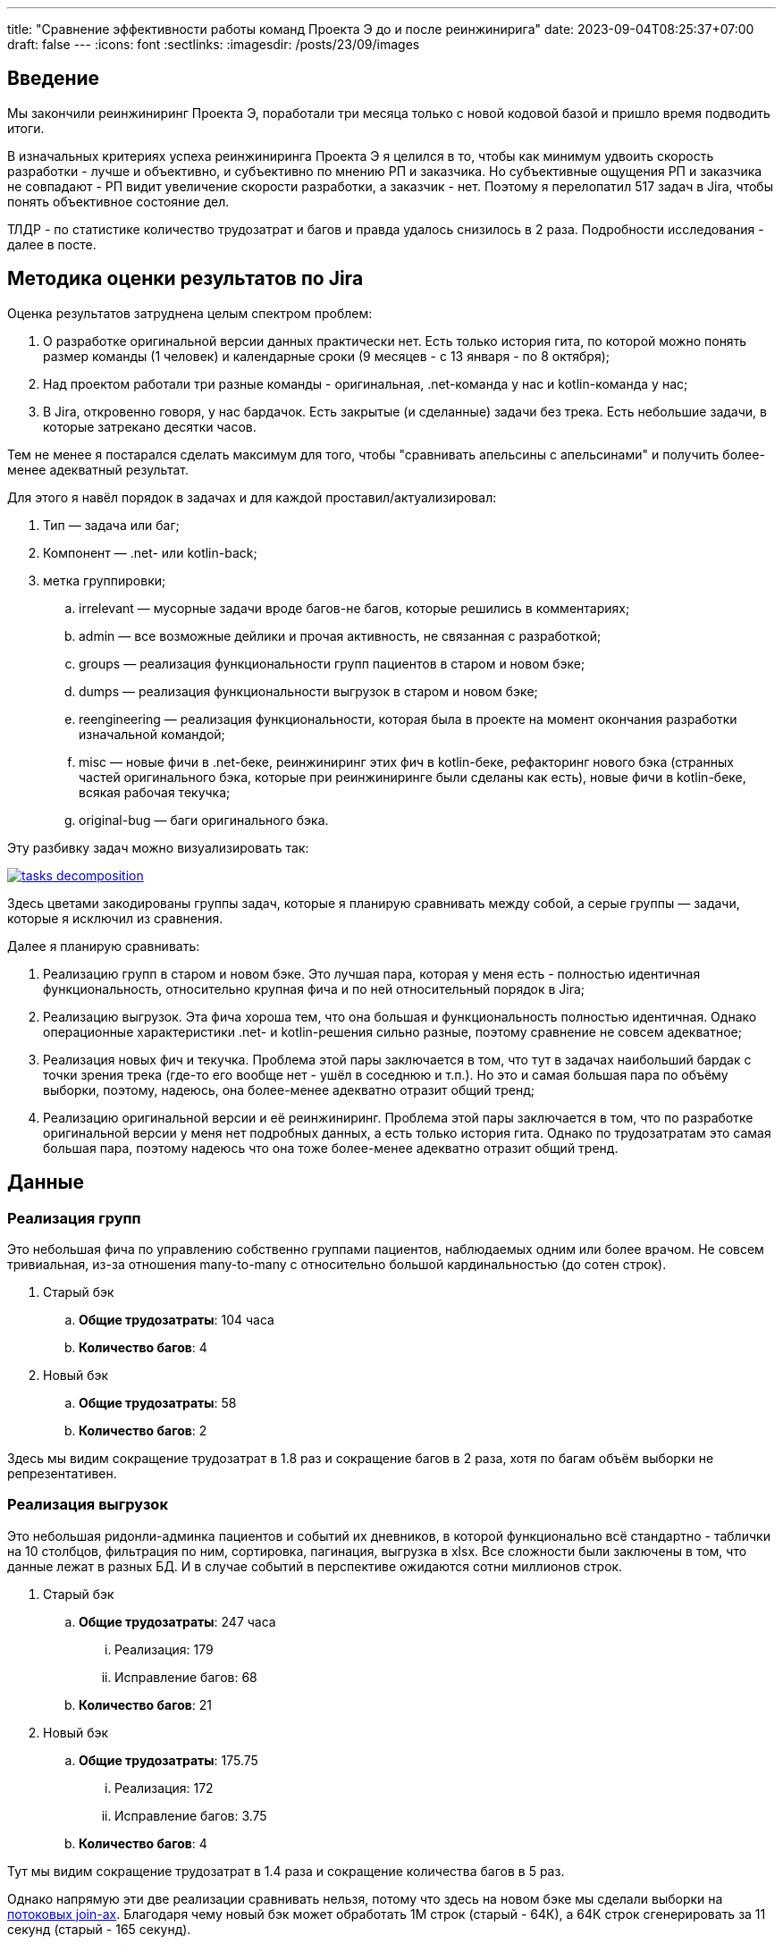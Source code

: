 ---
title: "Сравнение эффективности работы команд Проекта Э до и после реинжинирига"
date: 2023-09-04T08:25:37+07:00
draft: false
---
:icons: font
:sectlinks:
:imagesdir: /posts/23/09/images

== Введение

Мы закончили реинжиниринг Проекта Э, поработали три месяца только с новой кодовой базой и пришло время подводить итоги.

В изначальных критериях успеха реинжиниринга Проекта Э я целился в то, чтобы как минимум удвоить скорость разработки - лучше и объективно, и субъективно по мнению РП и заказчика.
Но субъективные ощущения РП и заказчика не совпадают - РП видит увеличение скорости разработки, а заказчик - нет.
Поэтому я перелопатил 517 задач в Jira, чтобы понять объективное состояние дел.

ТЛДР - по статистике количество трудозатрат и багов и правда удалось снизилось в 2 раза.
Подробности исследования - далее в посте.

== Методика оценки результатов по Jira

Оценка результатов затруднена целым спектром проблем:

. О разработке оригинальной версии данных практически нет.
  Есть только история гита, по которой можно понять размер команды (1 человек) и календарные сроки (9 месяцев - с 13 января - по 8 октября);
. Над проектом работали три разные команды - оригинальная, .net-команда у нас и kotlin-команда у нас;
. В Jira, откровенно говоря, у нас бардачок.
  Есть закрытые (и сделанные) задачи без трека.
  Есть небольшие задачи, в которые затрекано десятки часов.

Тем не менее я постарался сделать максимум для того, чтобы "сравнивать апельсины с апельсинами" и получить более-менее адекватный результат.

Для этого я навёл порядок в задачах и для каждой проставил/актуализировал:

. Тип — задача или баг;
. Компонент — .net- или kotlin-back;
. метка группировки;
.. irrelevant — мусорные задачи вроде багов-не багов, которые решились в комментариях;
.. admin — все возможные дейлики и прочая активность, не связанная с разработкой;
.. groups — реализация функциональности групп пациентов в старом и новом бэке;
.. dumps — реализация функциональности выгрузок в старом и новом бэке;
.. reengineering — реализация функциональности, которая была в проекте на момент окончания разработки изначальной командой;
.. misc — новые фичи в .net-беке, реинжиниринг этих фич в kotlin-беке, рефакторинг нового бэка (странных частей оригинального бэка, которые при реинжиниринге были сделаны как есть), новые фичи в kotlin-беке, всякая рабочая текучка;
.. original-bug — баги оригинального бэка.

Эту разбивку задач можно визуализировать так:

image::tasks-decomposition.jpg[link={imagesdir}/tasks-decomposition.jpg]

Здесь цветами закодированы группы задач, которые я планирую сравнивать между собой, а серые группы — задачи, которые я исключил из сравнения.

Далее я планирую сравнивать:

. Реализацию групп в старом и новом бэке.
  Это лучшая пара, которая у меня есть - полностью идентичная функциональность, относительно крупная фича и по ней относительный порядок в Jira;
. Реализацию выгрузок.
  Эта фича хороша тем, что она большая и функциональность полностью идентичная.
  Однако операционные характеристики .net- и kotlin-решения сильно разные, поэтому сравнение не совсем адекватное;
. Реализация новых фич и текучка.
  Проблема этой пары заключается в том, что тут в задачах наибольший бардак с точки зрения трека (где-то его вообще нет - ушёл в соседнюю и т.п.).
  Но это и самая большая пара по объёму выборки, поэтому, надеюсь, она более-менее адекватно отразит общий тренд;
. Реализацию оригинальной версии и её реинжиниринг.
  Проблема этой пары заключается в том, что по разработке оригинальной версии у меня нет подробных данных, а есть только история гита.
  Однако по трудозатратам это самая большая пара, поэтому надеюсь что она тоже более-менее адекватно отразит общий тренд.

== Данные

=== Реализация групп

Это небольшая фича по управлению собственно группами пациентов, наблюдаемых одним или более врачом.
Не совсем тривиальная, из-за отношения many-to-many с относительно большой кардинальностью (до сотен строк).

. Старый бэк
.. *Общие трудозатраты*: 104 часа
.. *Количество багов*: 4
. Новый бэк
.. *Общие трудозатраты*: 58
.. *Количество багов*: 2

Здесь мы видим сокращение трудозатрат в 1.8 раз и сокращение багов в 2 раза, хотя по багам объём выборки не репрезентативен.

=== Реализация выгрузок

Это небольшая ридонли-админка пациентов и событий их дневников, в которой функционально всё стандартно - таблички на 10 столбцов, фильтрация по ним, сортировка, пагинация, выгрузка в xlsx.
Все сложности были заключены в том, что данные лежат в разных БД.
И в случае событий в перспективе ожидаются сотни миллионов строк.

. Старый бэк
.. *Общие трудозатраты*: 247 часа
... Реализация: 179
... Исправление багов: 68
.. *Количество багов*: 21
. Новый бэк
.. *Общие трудозатраты*: 175.75
... Реализация: 172
... Исправление багов: 3.75
.. *Количество багов*: 4

Тут мы видим сокращение трудозатрат в 1.4 раза и сокращение количества багов в 5 раз.

Однако напрямую эти две реализации сравнивать нельзя, потому что здесь на новом бэке мы сделали выборки на https://azhidkov.pro/microposts/23/06/streaming-join/[потоковых join-ах].
Благодаря чему новый бэк может обработать 1М строк (старый - 64К), а 64К строк сгенерировать за 11 секунд (старый - 165 секунд).

Кроме того, старый бэк полностью покрыт тестами.

=== Реализация новых фич и текучка

. Старый бэк
.. *Общие трудозатраты*: 526 часа
... Реализация: 353.5
... Исправление багов: 172.5
.. *Количество задач*: 14
.. *Количество багов*: 22
.. *Медианные трудозатраты на задачу*: 16
. Новый бэк
.. *Общие трудозатраты*: 497 часа
... Реализация: 426
... Исправление багов: 71
.. *Количество задач*: 52
.. *Количество багов*: 24
.. *Медианные трудозатраты на задачу*: 5

Сравнение этих метрик уже с большой натяжкой можно назвать объективным, потому что здесь у нас на входе по большей части разные задачи, выполненные разными людьми.

Тем не менее по всем метрикам наблюдается положительный тренд:

. За сопоставимый объём часов было выполнено в 3 раза больше задач;
. Относительное количество багов (22/14 vs 24/52) также уменьшилось в 3 раза;
. Наконец, медианные трудозатраты на задачу тоже снизились в три раза.

Можно сказать, что разница кроется в выборке и на новом беке в среднем делали в три раза более простые задачи.
И, положа руку на сердце, исключать этого нельзя, потому что непонятно как объективно оценивать сложность задач.

Тем не менее я субъективно оцениваю, что в старом бэке была сделана только одна более-менее крупная задача (на 90 часов), а в остальном это были мелкие допилы и фиксы, которые занимали огромное количество времени.

Также субъективно, я оцениваю, что в kotlin-бэке было сделано четыре задачи, аналогичных по сложности самой большой задаче .net-бэка, плюс два крупных рефакторинга (100 и 13 часов).

Поэтому я склоняюсь к мнению, что этот блок можно считать подтверждением того, что разработка на новом бэке требует как минимум в два раза меньше трудозатрат и порождает как минимум в два раза меньше багов.

=== Реализация оригинальной версии и её реинжиниринг

. .net-бэк
.. *Оценочные общие трудозатраты*: 1512
. kotlin-бэк
.. *Общие трудозатраты*: 1162
... Реализация: 852
... Исправление багов: 59
... Административные задачи: 251

Тут ускорение разработки составляет 1.3 раза.
Однако здесь мы сравниваем наименее однородные вещи:

. У kotlin-команды было преимущество в фиксированном и проработанном "ТЗ".
  Однако "ТЗ" - это исходный и местами запутанный код на незнакомом языке;
. kotlin-бэк делали два юниора и стажёр, а .net-бек - один человек, и поэтому полагаю, что как минимум формально это был мидл или сеньёр;
. Оригинальному разработчику приходилось проектировать решение, а kotlin-команде приходилось подстраиваться под это решение, которое не всегда хорошо ложилось на наш стэк, а местами было очень странным;
. Оригинальный разработчик тесты не писал, а у kotlin-команды было 100% покрытие тестами хэппи пасов и 90% покрытие строк кода;

=== Итоги

Итак, у меня есть:

. Данные по полностью идентичной реализации одной и той же функциональности объёмом в 1-2 недели - почти в два раза быстрее и в два раза меньше багов;
. Данные по объективно более качественной реализации одной и той же функциональности объёмом в 1-1.5 месяца - в полтора раза быстрее и в пять раз меньше багов;
. Данные по 3 месяцам работы над преимущественно разными задачами - за примерно одинаковое время и с примерно одинаковым количеством багов, kotlin-команда сделала в три раза больше задач.

Исходя из этих данных я делаю следующий вывод - затратив 82% оригинальных трудозатрат, команда юниоров смогла создать базу проекта, который по самой консервативной оценке в два раза быстрее разрабатывать и содержит как минимум в два раза меньше багов.

Я считаю, это очень хороший результат и цель "как минимум двойное сокращение трудозатрат и багов" можно с уверенностью считать достигнутой.
Но что позволило достичь этой цели?

== Гипотезы причин улучшений

На итоговые цифры повлияли как минимум следующие факторы:

. Переход с микросервисов на монолит;
. Разные люди;
. Покрытие кода тестами;
. Переход с вертикальной на функциональную архитектуру;
. Разные стеки.

Как их расцепить и точно определить вклад каждого фактора я не знаю.
Но попробую передать своё субъективное ощущение.
Спойлер — список выше отсортирован по убыванию вклада.

=== Переход с микросервисов на монолит

На мой взгляд, наибольший вклад в увеличение скорости разработки внёс переход на монолит.
Пусть он будет ответственен за 32% улучшения.
Из цифр видно, что версию на монолите сделали на 20-30 процентов быстрее (смотря что на что делить).
И я думаю, что это консервативная оценка - если бы kotlin-версию делал также один мидл, то он сделал бы в два раза/на 50% быстрее.
По крайней мере, для себя я сделал вывод, что делать проекты до человеко/года на микросервисах как минимум в два раза дороже, чем на монолите.

=== Разные люди

Далее идёт самый сложный фактор на мой взгляд - люди.
По моей оценке вклад смены команды в увеличение скорости разработки составляет 31%.

Про оригинального разработчика я не знаю ничего, но с учётом довольно небольшой разницы между оригинальными трудозатратами и трудозатратами на реинжиниринг, могу предположить, что квалификация и мотивация оригинального разработчика примерно соответствовала kotlin-команде (я помню, что предположил, что это был как минимум мидл, но там была и оговорка: "как минимум формально").

А вот с .net-командой я зафакапился тотально.
У меня там были все - и юниор, и мидл, и сеньёр, и техлид.
Все, кроме юниора, имели свой грейд чисто формально.
Поэтому всех их (кроме юниора) я быстро уволил (от двух недель до двух месяцев) за низкую эффектиность работы.

Тут ещё можно поспекулировать на тему того, влияла ли сложность работы с микросервисами, без тестов и на вертикальной архитектуре на мотивацию или нет.
Наверняка сказать невозможно, но я уверен, что повлияли.
И если бы мы просто поменяли команду, то за два-три месяца пришли бы примерно к тем же проблемам с мотивацией.

=== Покрытие кода тестами

Теперь, наоборот, самый простой фактор — покрытие тестами.
Его вклад в сокращение багов — 100%, на мой взгляд.
Если бы kotlin-команада работала без тестов, то багов было бы столько же, сколько и у .net-команды.

Касательно увеличения скорости разработки, то по цифрам выходит, что вклад тестов составляет 15% - в .net-беке на исправление багов уходило 30%, а в kotlin - 15% (это в новых фичах и поддержке, а в выгрузках - вообще - 2%).
Но исходя из гипотезы, что тесты влияют на мотивацию, а также из тех соображений, что баги несут очевидный и серьёзный репутационный (а иногда и материальный ущерб) - вклад покрытия тестами я оцениваю на том же уровне, что и переход на монолит и смену команды - 30%.

=== Переход с вертикальной на функциональную архитектуру

Теперь к смене вертикальной архитектуры на функциональную.
Я думаю, что этот фактор именно с точки трудозатрат на кодирование имел небольшое влияние — в лучшем случае 7%.
Зато вкупе с отсутствием тестов, он имел серьёзное влияние на количество багов — я не стал тут уже закапываться в статистику, но в .net-беке у нас не раз были баги из серии "Тут SQL поправили, а в соседней директории — забыли".

Кроме того, уверен, необходимость писать кучу шаблонного и бессмысленного кода также имела существенное негативное влияние на мотивацию.

=== Разные стеки

Если вы следите за цифрами, то уже знаете, что вклад смены стека я оцениваю в 0%.
На мой взгляд, между Kotlin и C# никакой существенной разницы нет.
И при прочих равных, что изначальная разработка на Kotlin, что реинжинриниг на C# дали бы те же самые результаты.

=== Итоги

По моей оценке вклад факторов в результат следующий:

. Переход с микросервисов на монолит - 32%;
. Разные люди - 31%;
. Покрытие кода тестами - 30%;
. Переход с вертикальной на функциональную архитектуру - 7%;
. Разные стеки - 0%.

== При чём здесь Эргономичный подход?

Помимо вопроса "стоило ли оно того в целом", меня ещё интересует вопрос "стоило ли проводить реинжиниринг по Эргономичному подходу"?
Данных, чтобы дать обоснованный ответ, у меня нет, так как сравнивать не с чем, но пофантазировать всё-таки хочется.

Что бы было, если бы мы делали реинжиниринг по мейнстримному подходу - с тестами на моках, Hibernate, пакетированием по техническим аспектам и в императивном стиле?

[NOTE]
====
Написав это, я засомневался, действительно ли мейнстрим всё ещё такой.

Решил проверить так - взять первую попавшуюся на Packtpub-е свежую книгу по Spring и посмотреть что там.
Там оказалось https://github.com/PacktPublishing/Spring-Boot-and-Angular[ровно всё то, что я перечислил].

На всякий случай глянул https://github.com/PacktPublishing/Learning-Spring-Boot-3.0-Third-Edition[вторую книгу] - там пакетирования вообще никакого нет, зато Hibernate и моки - на месте.
====

Сравнивать kotlin-бэк с гипотетический мейнстримным бэком я в том же формате, что и с .net-бэком.

=== Реализация групп

Я думаю, что использование Hibernate и тестов на моках, позволило бы сократить трудозатраты на 10-30% и, возможно, несущественно бы увеличило количество багов.

. Гипотетический мейнстримный бэк
.. *Оценочные общие трудозатраты*: 41-52 часа (<58 часов факта ЭП-версии> - 10-30%)
.. *Оценочное количество багов*: 2-3 штуки (<2 бага факта ЭП-верисии> + 0-1 шт.)

=== Реализация выгрузок

Реализация выгрузок миллионов строк на базе Hibernate наверняка привела бы к деградации потребления памяти и скорости работы.
Поэтому для сохранения качества реализации, выгрузки пришлось в любом случае делать на JdbcTemplate-е.
По крайней мере, я даже в работе по мейнстримному подходу сделал бы выгрузку точно так же.

А в силу того, что в реализации много "юнитов" и у них много зависимостей, тесты на моках и сами стоили бы дороже, и багов больше бы пропустили.
И, как следствие, ещё больше увеличили бы общие трудозатраты.
В итоге, я думаю, получилось бы +10% к трудозатратам на тесты и 30% на фикс багов.

. Гипотетический мейнстримный бэк
.. *Оценочные общие трудозатраты*: 245.9
... Реализация: 189.2 (<172 часов факта ЭП-версии> + 10%)
... Исправление багов: 56.7 (30% от 189.2)
.. *Оценочное количество багов*: 13 (с потолка)

=== Реализация новых фич и текучка

В эту категорию попадают уже в основном доработки существующей функциональности и рефакторинг.
И тут (по идее) должен начать проявляться эффект от применения ЭП.
С точки зрения сцепленности продового кода, негативные эффекты мейнстримного подхода ещё не успели бы проявиться.
А вот в тестах - уже бы проявились в полный рост.
В итоге, я полагаю, трудозатраты на реализацию бы выросли на 10-20% (на актуализацию моков), а трудозатраты на исправление багов, пропущенных тестами на моках, выросли бы до 20-25%.

. Гипотетический мейнстримный бэк
.. *Общие трудозатраты*: 562.2-585.7 часа
... Реализация: 468.6 (<426 часов факта ЭП-версии> + 10%)
... Исправление багов: 93.7-117.1 (20-25% от 468.6)
.. *Количество задач*: — не знаю, как хоть сколько-нибудь адекватно оценить и выровнять с общими трудозатратами
.. *Количество багов*: — не знаю, как хоть сколько-нибудь адекватно оценить и выровнять с общими трудозатратами
.. *Медианные трудозатраты на задачу*: 5.5-6 (5 + 10-20%)

=== Реализация оригинальной версии и её реинжиниринг

При выполнении реинжиниринга, за счёт использования Hibernate трудозатраты на реализацию сократились бы процентов на 20 и ещё процентов на 10 за счёт тестов на моках.
С другой стороны, трудозатраты на исправление багов удвоились бы за счёт багов, пропущенных тестами на моках.
Наконец, административные трудозатраты не изменились бы.

. Гипотетический мейнстримный бэк
.. *Общие трудозатраты*: 965.4
... Реализация: 596.4 (70% от 852 часов факта ЭП-версии)
... Исправление багов: 118 (59 часов факта ЭП-версии + 100%)
... Административные задачи: 251

=== Итого

Итого общие трудозатраты на "первые две версии" (реинжиниринг и 3 месяца саппорта) по ЭП составили 2039 часов.
А оценочные общие трудозатраты на "первые две версии" по мейнстримному подходу составили бы 1814.5-1849.

То есть первый год разработки по ЭП будет примерно на 10% дороже.

Однако, как показывает моя практика, при разработке по мейнстримному подходу, трудо- и баго-ёмкость задач растёт очень быстро.

В случае же ЭП, предположительно, они будут расти намного медленнее.

Это я и собираюсь проверить - я надеюсь, Проект Э проживёт ещё хотя бы пару лет (все предпосылки для этого есть) и я смогу ещё хотя бы три-четыре раза с интервалом в 3-6 месяцев повторить это упражнение и оценить тренд роста трудозатрат и количества багов на задачу при работе с эргономичной кодовой базой.

== Выводы

Итак: стоило ли делать реинжиниринг?
Безусловно да, на основе данных из Jira можно с уверенностью утверждать, что мы смогли снизить трудозатраты и количество багов как минимум в два раза.
Это улучшение ещё "усугубляется" за счёт того, что для заказчика внешние рейты штатных kotlin-истов ниже внешних рейтов .net-чиков аутстафферов.

Стоило ли делать реинжинирнг по Эргономичному подходу?
Доподлинно неизвестно.
Гипотетически, при условии, что работы продолжатся ещё хотя бы год, и если я прав, что показатели будут деградировать заметно медленнее, чем по мейнстримному подходу - да.
Но это всё теория, которую ещё предстоит проверить на практике.

Кроме того, результаты анализа дают дополнительное подтверждение следующим утверждениям:

. Первый год разработки на микросервисах дороже разработки на монолите. Минимум на 30%;
. Автоматизация тестирования снижает количество багов и трудозатрат на их устранение. Минимум в два раза;
. Мотивация команды имеет огромное влияние на трудозатраты.
  От 30% дополнительных трудозатрат в случае низкой мотивации.
